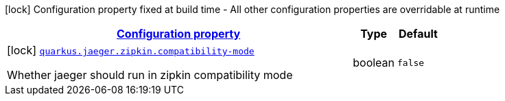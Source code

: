 
:summaryTableId: quarkus-jaeger-zipkin-zipkin-config
[.configuration-legend]
icon:lock[title=Fixed at build time] Configuration property fixed at build time - All other configuration properties are overridable at runtime
[.configuration-reference, cols="80,.^10,.^10"]
|===

h|[[quarkus-jaeger-zipkin-zipkin-config_configuration]]link:#quarkus-jaeger-zipkin-zipkin-config_configuration[Configuration property]

h|Type
h|Default

a|icon:lock[title=Fixed at build time] [[quarkus-jaeger-zipkin-zipkin-config_quarkus.jaeger.zipkin.compatibility-mode]]`link:#quarkus-jaeger-zipkin-zipkin-config_quarkus.jaeger.zipkin.compatibility-mode[quarkus.jaeger.zipkin.compatibility-mode]`

[.description]
--
Whether jaeger should run in zipkin compatibility mode
--|boolean 
|`false`

|===